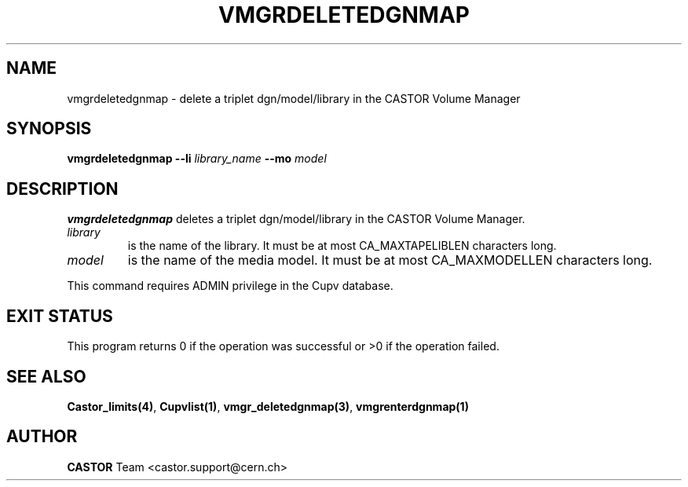 .\" Copyright (C) 2002 by CERN/IT/DS/HSM
.\" All rights reserved
.\"
.TH VMGRDELETEDGNMAP 1 "$Date: 2002/08/23 12:43:04 $" CASTOR "vmgr Administrator Commands"
.SH NAME
vmgrdeletedgnmap \- delete a triplet dgn/model/library in the CASTOR
Volume Manager
.SH SYNOPSIS
.B vmgrdeletedgnmap
.BI --li " library_name"
.BI --mo " model"
.SH DESCRIPTION
.B vmgrdeletedgnmap
deletes a triplet dgn/model/library in the CASTOR Volume Manager.
.TP
.I library
is the name of the library.
It must be at most CA_MAXTAPELIBLEN characters long.
.TP
.I model
is the name of the media model.
It must be at most CA_MAXMODELLEN characters long.
.LP
This command requires ADMIN privilege in the Cupv database.
.SH EXIT STATUS
This program returns 0 if the operation was successful or >0 if the operation
failed.
.SH SEE ALSO
.BR Castor_limits(4) ,
.BR Cupvlist(1) ,
.BR vmgr_deletedgnmap(3) ,
.B vmgrenterdgnmap(1)
.SH AUTHOR
\fBCASTOR\fP Team <castor.support@cern.ch>
